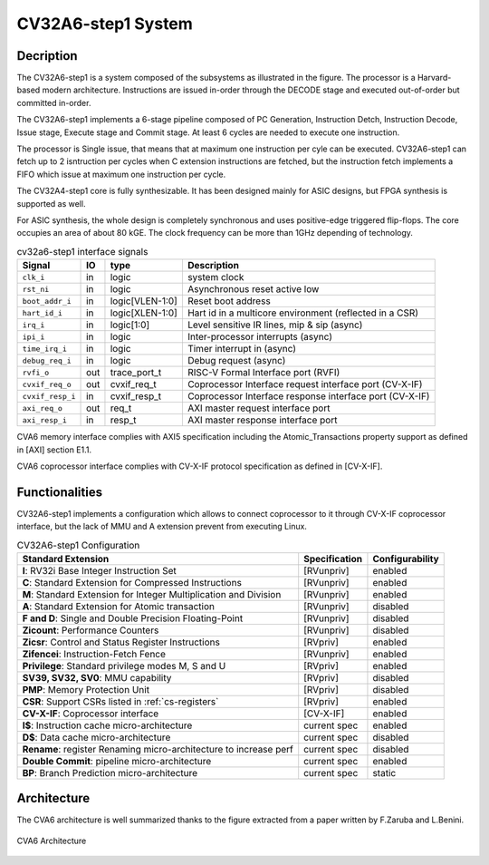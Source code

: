 ..
   Copyright 2021 Thales DIS design services SAS
   Licensed under the Solderpad Hardware Licence, Version 2.0 (the "License");
   you may not use this file except in compliance with the License.
   SPDX-License-Identifier: Apache-2.0 WITH SHL-2.0
   You may obtain a copy of the License at https://solderpad.org/licenses/

   Original Author: Jean-Roch COULON (jean-roch.coulon@thalesgroup.com)

.. _SYSTEM:


CV32A6-step1 System
===================

Decription
----------

The CV32A6-step1 is a system composed of the subsystems as illustrated in the figure. The processor is a Harvard-based modern architecture. Instructions are issued in-order through the DECODE stage and executed out-of-order but committed in-order.

The CV32A6-step1 implements a 6-stage pipeline composed of PC Generation, Instruction Detch, Instruction Decode, Issue stage, Execute stage and Commit stage. At least 6 cycles are needed to execute one instruction.

The processor is Single issue, that means that at maximum one instruction per cyle can be executed. CV32A6-step1 can fetch up to 2 isntruction per cycles when C extension instructions are fetched, but the instruction fetch implements a FIFO which issue at maximum one instruction per cycle.

The CV32A4-step1 core is fully synthesizable.
It has been designed mainly for ASIC designs, but FPGA synthesis
is supported as well.

For ASIC synthesis, the whole design is completely
synchronous and uses positive-edge triggered flip-flops. The
core occupies an area of about 80 kGE. The clock frequency can be more
than 1GHz depending of technology.


.. table:: cv32a6-step1 interface signals
  :name: cv32a6-step1 interface signals

  +---------------------------------+----+-------------------+----------------------------------------------------------------------------------------------------------+
  | **Signal**                      | IO | **type**          | **Description**                                                                                          |
  +=================================+====+===================+==========================================================================================================+
  | ``clk_i``                       | in | logic             | system clock                                                                                             |
  +---------------------------------+----+-------------------+----------------------------------------------------------------------------------------------------------+
  | ``rst_ni``                      | in | logic             | Asynchronous reset active low                                                                            |
  +---------------------------------+----+-------------------+----------------------------------------------------------------------------------------------------------+
  | ``boot_addr_i``                 | in | logic[VLEN-1:0]   | Reset boot address                                                                                       |
  +---------------------------------+----+-------------------+----------------------------------------------------------------------------------------------------------+
  | ``hart_id_i``                   | in | logic[XLEN-1:0]   | Hart id in a multicore environment (reflected in a CSR)                                                  |
  +---------------------------------+----+-------------------+----------------------------------------------------------------------------------------------------------+
  | ``irq_i``                       | in | logic[1:0]        | Level sensitive IR lines, mip & sip (async)                                                              |
  +---------------------------------+----+-------------------+----------------------------------------------------------------------------------------------------------+
  | ``ipi_i``                       | in | logic             | Inter-processor interrupts (async)                                                                       |
  +---------------------------------+----+-------------------+----------------------------------------------------------------------------------------------------------+
  | ``time_irq_i``                  | in | logic             | Timer interrupt in (async)                                                                               |
  +---------------------------------+----+-------------------+----------------------------------------------------------------------------------------------------------+
  | ``debug_req_i``                 | in | logic             | Debug request (async)                                                                                    |
  +---------------------------------+----+-------------------+----------------------------------------------------------------------------------------------------------+
  | ``rvfi_o``                      | out| trace_port_t      | RISC-V Formal Interface port (RVFI)                                                                      |
  +---------------------------------+----+-------------------+----------------------------------------------------------------------------------------------------------+
  | ``cvxif_req_o``                 | out| cvxif_req_t       | Coprocessor Interface request interface port (CV-X-IF)                                                   |
  +---------------------------------+----+-------------------+----------------------------------------------------------------------------------------------------------+
  | ``cvxif_resp_i``                | in | cvxif_resp_t      | Coprocessor Interface response interface port (CV-X-IF)                                                  |
  +---------------------------------+----+-------------------+----------------------------------------------------------------------------------------------------------+
  | ``axi_req_o``                   | out| req_t             | AXI master request interface port                                                                        |
  +---------------------------------+----+-------------------+----------------------------------------------------------------------------------------------------------+
  | ``axi_resp_i``                  | in | resp_t            | AXI master response interface port                                                                       |
  +---------------------------------+----+-------------------+----------------------------------------------------------------------------------------------------------+

CVA6 memory interface complies with AXI5 specification including the Atomic_Transactions property support as defined in [AXI] section E1.1.

CVA6 coprocessor interface complies with CV-X-IF protocol specification as defined in [CV-X-IF].



Functionalities
---------------

CV32A6-step1 implements a configuration which allows to connect coprocessor to it through CV-X-IF coprocessor interface, but the lack of MMU and A extension prevent from executing Linux.

.. list-table:: CV32A6-step1 Configuration
   :header-rows: 1

   * - Standard Extension
     - Specification
     - Configurability

   * - **I**: RV32i Base Integer Instruction Set
     - [RVunpriv]
     - enabled

   * - **C**: Standard Extension for Compressed Instructions
     - [RVunpriv]
     - enabled

   * - **M**: Standard Extension for Integer Multiplication and Division
     - [RVunpriv]
     - enabled

   * - **A**: Standard Extension for Atomic transaction
     - [RVunpriv]
     - disabled

   * - **F and D**: Single and Double Precision Floating-Point
     - [RVunpriv]
     - disabled

   * - **Zicount**: Performance Counters
     - [RVunpriv]
     - disabled

   * - **Zicsr**: Control and Status Register Instructions
     - [RVpriv]
     - enabled

   * - **Zifencei**: Instruction-Fetch Fence
     - [RVunpriv]
     - enabled

   * - **Privilege**: Standard privilege modes M, S and U
     - [RVpriv]
     - enabled

   * - **SV39, SV32, SV0**: MMU capability
     - [RVpriv]
     - disabled

   * - **PMP**: Memory Protection Unit
     - [RVpriv]
     - disabled

   * - **CSR**: Support CSRs listed in :ref:`cs-registers`
     - [RVpriv]
     - enabled

   * - **CV-X-IF**: Coprocessor interface
     - [CV-X-IF]
     - enabled

   * - **I$**: Instruction cache micro-architecture
     - current spec
     - enabled

   * - **D$**: Data cache micro-architecture
     - current spec
     - disabled

   * - **Rename**: register Renaming micro-architecture to increase perf
     - current spec
     - disabled

   * - **Double Commit**: pipeline micro-architecture
     - current spec
     - enabled

   * - **BP**: Branch Prediction micro-architecture
     - current spec
     - static


Architecture
------------

The CVA6 architecture is well summarized thanks to the figure extracted from a paper written by F.Zaruba and L.Benini.

.. figure:: ../images/ariane_overview.png
   :name: CVA6 Architecute
   :align: center
   :alt:

   CVA6 Architecture
